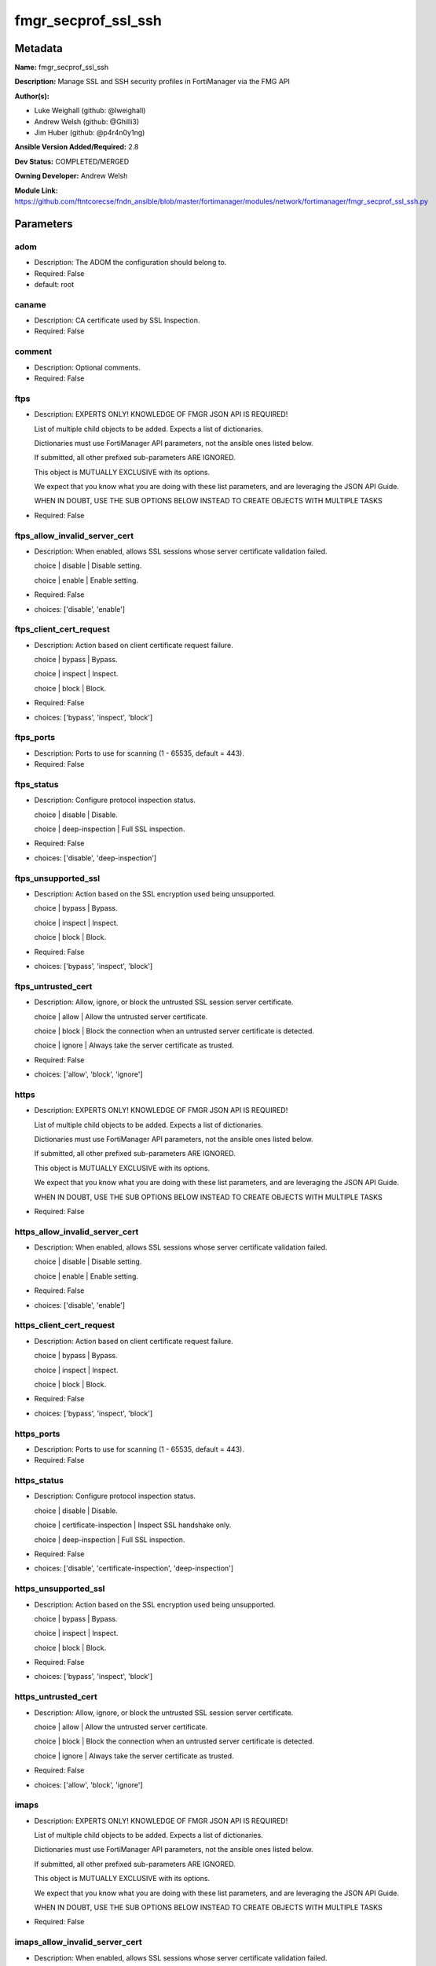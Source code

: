 ====================
fmgr_secprof_ssl_ssh
====================


Metadata
--------




**Name:** fmgr_secprof_ssl_ssh

**Description:** Manage SSL and SSH security profiles in FortiManager via the FMG API


**Author(s):** 

- Luke Weighall (github: @lweighall)

- Andrew Welsh (github: @Ghilli3)

- Jim Huber (github: @p4r4n0y1ng)



**Ansible Version Added/Required:** 2.8

**Dev Status:** COMPLETED/MERGED

**Owning Developer:** Andrew Welsh

**Module Link:** https://github.com/ftntcorecse/fndn_ansible/blob/master/fortimanager/modules/network/fortimanager/fmgr_secprof_ssl_ssh.py

Parameters
----------

adom
++++

- Description: The ADOM the configuration should belong to.

  

- Required: False

- default: root

caname
++++++

- Description: CA certificate used by SSL Inspection.

  

- Required: False

comment
+++++++

- Description: Optional comments.

  

- Required: False

ftps
++++

- Description: EXPERTS ONLY! KNOWLEDGE OF FMGR JSON API IS REQUIRED!

  List of multiple child objects to be added. Expects a list of dictionaries.

  Dictionaries must use FortiManager API parameters, not the ansible ones listed below.

  If submitted, all other prefixed sub-parameters ARE IGNORED.

  This object is MUTUALLY EXCLUSIVE with its options.

  We expect that you know what you are doing with these list parameters, and are leveraging the JSON API Guide.

  WHEN IN DOUBT, USE THE SUB OPTIONS BELOW INSTEAD TO CREATE OBJECTS WITH MULTIPLE TASKS

  

- Required: False

ftps_allow_invalid_server_cert
++++++++++++++++++++++++++++++

- Description: When enabled, allows SSL sessions whose server certificate validation failed.

  choice | disable | Disable setting.

  choice | enable | Enable setting.

  

- Required: False

- choices: ['disable', 'enable']

ftps_client_cert_request
++++++++++++++++++++++++

- Description: Action based on client certificate request failure.

  choice | bypass | Bypass.

  choice | inspect | Inspect.

  choice | block | Block.

  

- Required: False

- choices: ['bypass', 'inspect', 'block']

ftps_ports
++++++++++

- Description: Ports to use for scanning (1 - 65535, default = 443).

  

- Required: False

ftps_status
+++++++++++

- Description: Configure protocol inspection status.

  choice | disable | Disable.

  choice | deep-inspection | Full SSL inspection.

  

- Required: False

- choices: ['disable', 'deep-inspection']

ftps_unsupported_ssl
++++++++++++++++++++

- Description: Action based on the SSL encryption used being unsupported.

  choice | bypass | Bypass.

  choice | inspect | Inspect.

  choice | block | Block.

  

- Required: False

- choices: ['bypass', 'inspect', 'block']

ftps_untrusted_cert
+++++++++++++++++++

- Description: Allow, ignore, or block the untrusted SSL session server certificate.

  choice | allow | Allow the untrusted server certificate.

  choice | block | Block the connection when an untrusted server certificate is detected.

  choice | ignore | Always take the server certificate as trusted.

  

- Required: False

- choices: ['allow', 'block', 'ignore']

https
+++++

- Description: EXPERTS ONLY! KNOWLEDGE OF FMGR JSON API IS REQUIRED!

  List of multiple child objects to be added. Expects a list of dictionaries.

  Dictionaries must use FortiManager API parameters, not the ansible ones listed below.

  If submitted, all other prefixed sub-parameters ARE IGNORED.

  This object is MUTUALLY EXCLUSIVE with its options.

  We expect that you know what you are doing with these list parameters, and are leveraging the JSON API Guide.

  WHEN IN DOUBT, USE THE SUB OPTIONS BELOW INSTEAD TO CREATE OBJECTS WITH MULTIPLE TASKS

  

- Required: False

https_allow_invalid_server_cert
+++++++++++++++++++++++++++++++

- Description: When enabled, allows SSL sessions whose server certificate validation failed.

  choice | disable | Disable setting.

  choice | enable | Enable setting.

  

- Required: False

- choices: ['disable', 'enable']

https_client_cert_request
+++++++++++++++++++++++++

- Description: Action based on client certificate request failure.

  choice | bypass | Bypass.

  choice | inspect | Inspect.

  choice | block | Block.

  

- Required: False

- choices: ['bypass', 'inspect', 'block']

https_ports
+++++++++++

- Description: Ports to use for scanning (1 - 65535, default = 443).

  

- Required: False

https_status
++++++++++++

- Description: Configure protocol inspection status.

  choice | disable | Disable.

  choice | certificate-inspection | Inspect SSL handshake only.

  choice | deep-inspection | Full SSL inspection.

  

- Required: False

- choices: ['disable', 'certificate-inspection', 'deep-inspection']

https_unsupported_ssl
+++++++++++++++++++++

- Description: Action based on the SSL encryption used being unsupported.

  choice | bypass | Bypass.

  choice | inspect | Inspect.

  choice | block | Block.

  

- Required: False

- choices: ['bypass', 'inspect', 'block']

https_untrusted_cert
++++++++++++++++++++

- Description: Allow, ignore, or block the untrusted SSL session server certificate.

  choice | allow | Allow the untrusted server certificate.

  choice | block | Block the connection when an untrusted server certificate is detected.

  choice | ignore | Always take the server certificate as trusted.

  

- Required: False

- choices: ['allow', 'block', 'ignore']

imaps
+++++

- Description: EXPERTS ONLY! KNOWLEDGE OF FMGR JSON API IS REQUIRED!

  List of multiple child objects to be added. Expects a list of dictionaries.

  Dictionaries must use FortiManager API parameters, not the ansible ones listed below.

  If submitted, all other prefixed sub-parameters ARE IGNORED.

  This object is MUTUALLY EXCLUSIVE with its options.

  We expect that you know what you are doing with these list parameters, and are leveraging the JSON API Guide.

  WHEN IN DOUBT, USE THE SUB OPTIONS BELOW INSTEAD TO CREATE OBJECTS WITH MULTIPLE TASKS

  

- Required: False

imaps_allow_invalid_server_cert
+++++++++++++++++++++++++++++++

- Description: When enabled, allows SSL sessions whose server certificate validation failed.

  choice | disable | Disable setting.

  choice | enable | Enable setting.

  

- Required: False

- choices: ['disable', 'enable']

imaps_client_cert_request
+++++++++++++++++++++++++

- Description: Action based on client certificate request failure.

  choice | bypass | Bypass.

  choice | inspect | Inspect.

  choice | block | Block.

  

- Required: False

- choices: ['bypass', 'inspect', 'block']

imaps_ports
+++++++++++

- Description: Ports to use for scanning (1 - 65535, default = 443).

  

- Required: False

imaps_status
++++++++++++

- Description: Configure protocol inspection status.

  choice | disable | Disable.

  choice | deep-inspection | Full SSL inspection.

  

- Required: False

- choices: ['disable', 'deep-inspection']

imaps_unsupported_ssl
+++++++++++++++++++++

- Description: Action based on the SSL encryption used being unsupported.

  choice | bypass | Bypass.

  choice | inspect | Inspect.

  choice | block | Block.

  

- Required: False

- choices: ['bypass', 'inspect', 'block']

imaps_untrusted_cert
++++++++++++++++++++

- Description: Allow, ignore, or block the untrusted SSL session server certificate.

  choice | allow | Allow the untrusted server certificate.

  choice | block | Block the connection when an untrusted server certificate is detected.

  choice | ignore | Always take the server certificate as trusted.

  

- Required: False

- choices: ['allow', 'block', 'ignore']

mapi_over_https
+++++++++++++++

- Description: Enable/disable inspection of MAPI over HTTPS.

  choice | disable | Disable inspection of MAPI over HTTPS.

  choice | enable | Enable inspection of MAPI over HTTPS.

  

- Required: False

- choices: ['disable', 'enable']

mode
++++

- Description: Sets one of three modes for managing the object.

  Allows use of soft-adds instead of overwriting existing values

  

- Required: False

- default: add

- choices: ['add', 'set', 'delete', 'update']

name
++++

- Description: Name.

  

- Required: False

pop3s
+++++

- Description: EXPERTS ONLY! KNOWLEDGE OF FMGR JSON API IS REQUIRED!

  List of multiple child objects to be added. Expects a list of dictionaries.

  Dictionaries must use FortiManager API parameters, not the ansible ones listed below.

  If submitted, all other prefixed sub-parameters ARE IGNORED.

  This object is MUTUALLY EXCLUSIVE with its options.

  We expect that you know what you are doing with these list parameters, and are leveraging the JSON API Guide.

  WHEN IN DOUBT, USE THE SUB OPTIONS BELOW INSTEAD TO CREATE OBJECTS WITH MULTIPLE TASKS

  

- Required: False

pop3s_allow_invalid_server_cert
+++++++++++++++++++++++++++++++

- Description: When enabled, allows SSL sessions whose server certificate validation failed.

  choice | disable | Disable setting.

  choice | enable | Enable setting.

  

- Required: False

- choices: ['disable', 'enable']

pop3s_client_cert_request
+++++++++++++++++++++++++

- Description: Action based on client certificate request failure.

  choice | bypass | Bypass.

  choice | inspect | Inspect.

  choice | block | Block.

  

- Required: False

- choices: ['bypass', 'inspect', 'block']

pop3s_ports
+++++++++++

- Description: Ports to use for scanning (1 - 65535, default = 443).

  

- Required: False

pop3s_status
++++++++++++

- Description: Configure protocol inspection status.

  choice | disable | Disable.

  choice | deep-inspection | Full SSL inspection.

  

- Required: False

- choices: ['disable', 'deep-inspection']

pop3s_unsupported_ssl
+++++++++++++++++++++

- Description: Action based on the SSL encryption used being unsupported.

  choice | bypass | Bypass.

  choice | inspect | Inspect.

  choice | block | Block.

  

- Required: False

- choices: ['bypass', 'inspect', 'block']

pop3s_untrusted_cert
++++++++++++++++++++

- Description: Allow, ignore, or block the untrusted SSL session server certificate.

  choice | allow | Allow the untrusted server certificate.

  choice | block | Block the connection when an untrusted server certificate is detected.

  choice | ignore | Always take the server certificate as trusted.

  

- Required: False

- choices: ['allow', 'block', 'ignore']

rpc_over_https
++++++++++++++

- Description: Enable/disable inspection of RPC over HTTPS.

  choice | disable | Disable inspection of RPC over HTTPS.

  choice | enable | Enable inspection of RPC over HTTPS.

  

- Required: False

- choices: ['disable', 'enable']

server_cert
+++++++++++

- Description: Certificate used by SSL Inspection to replace server certificate.

  

- Required: False

server_cert_mode
++++++++++++++++

- Description: Re-sign or replace the server's certificate.

  choice | re-sign | Multiple clients connecting to multiple servers.

  choice | replace | Protect an SSL server.

  

- Required: False

- choices: ['re-sign', 'replace']

smtps
+++++

- Description: EXPERTS ONLY! KNOWLEDGE OF FMGR JSON API IS REQUIRED!

  List of multiple child objects to be added. Expects a list of dictionaries.

  Dictionaries must use FortiManager API parameters, not the ansible ones listed below.

  If submitted, all other prefixed sub-parameters ARE IGNORED.

  This object is MUTUALLY EXCLUSIVE with its options.

  We expect that you know what you are doing with these list parameters, and are leveraging the JSON API Guide.

  WHEN IN DOUBT, USE THE SUB OPTIONS BELOW INSTEAD TO CREATE OBJECTS WITH MULTIPLE TASKS

  

- Required: False

smtps_allow_invalid_server_cert
+++++++++++++++++++++++++++++++

- Description: When enabled, allows SSL sessions whose server certificate validation failed.

  choice | disable | Disable setting.

  choice | enable | Enable setting.

  

- Required: False

- choices: ['disable', 'enable']

smtps_client_cert_request
+++++++++++++++++++++++++

- Description: Action based on client certificate request failure.

  choice | bypass | Bypass.

  choice | inspect | Inspect.

  choice | block | Block.

  

- Required: False

- choices: ['bypass', 'inspect', 'block']

smtps_ports
+++++++++++

- Description: Ports to use for scanning (1 - 65535, default = 443).

  

- Required: False

smtps_status
++++++++++++

- Description: Configure protocol inspection status.

  choice | disable | Disable.

  choice | deep-inspection | Full SSL inspection.

  

- Required: False

- choices: ['disable', 'deep-inspection']

smtps_unsupported_ssl
+++++++++++++++++++++

- Description: Action based on the SSL encryption used being unsupported.

  choice | bypass | Bypass.

  choice | inspect | Inspect.

  choice | block | Block.

  

- Required: False

- choices: ['bypass', 'inspect', 'block']

smtps_untrusted_cert
++++++++++++++++++++

- Description: Allow, ignore, or block the untrusted SSL session server certificate.

  choice | allow | Allow the untrusted server certificate.

  choice | block | Block the connection when an untrusted server certificate is detected.

  choice | ignore | Always take the server certificate as trusted.

  

- Required: False

- choices: ['allow', 'block', 'ignore']

ssh
+++

- Description: EXPERTS ONLY! KNOWLEDGE OF FMGR JSON API IS REQUIRED!

  List of multiple child objects to be added. Expects a list of dictionaries.

  Dictionaries must use FortiManager API parameters, not the ansible ones listed below.

  If submitted, all other prefixed sub-parameters ARE IGNORED.

  This object is MUTUALLY EXCLUSIVE with its options.

  We expect that you know what you are doing with these list parameters, and are leveraging the JSON API Guide.

  WHEN IN DOUBT, USE THE SUB OPTIONS BELOW INSTEAD TO CREATE OBJECTS WITH MULTIPLE TASKS

  

- Required: False

ssh_inspect_all
+++++++++++++++

- Description: Level of SSL inspection.

  choice | disable | Disable.

  choice | deep-inspection | Full SSL inspection.

  

- Required: False

- choices: ['disable', 'deep-inspection']

ssh_ports
+++++++++

- Description: Ports to use for scanning (1 - 65535, default = 443).

  

- Required: False

ssh_ssh_algorithm
+++++++++++++++++

- Description: Relative strength of encryption algorithms accepted during negotiation.

  choice | compatible | Allow a broader set of encryption algorithms for best compatibility.

  choice | high-encryption | Allow only AES-CTR, AES-GCM ciphers and high encryption algorithms.

  

- Required: False

- choices: ['compatible', 'high-encryption']

ssh_ssh_policy_check
++++++++++++++++++++

- Description: Enable/disable SSH policy check.

  choice | disable | Disable SSH policy check.

  choice | enable | Enable SSH policy check.

  

- Required: False

- choices: ['disable', 'enable']

ssh_ssh_tun_policy_check
++++++++++++++++++++++++

- Description: Enable/disable SSH tunnel policy check.

  choice | disable | Disable SSH tunnel policy check.

  choice | enable | Enable SSH tunnel policy check.

  

- Required: False

- choices: ['disable', 'enable']

ssh_status
++++++++++

- Description: Configure protocol inspection status.

  choice | disable | Disable.

  choice | deep-inspection | Full SSL inspection.

  

- Required: False

- choices: ['disable', 'deep-inspection']

ssh_unsupported_version
+++++++++++++++++++++++

- Description: Action based on SSH version being unsupported.

  choice | block | Block.

  choice | bypass | Bypass.

  

- Required: False

- choices: ['block', 'bypass']

ssl
+++

- Description: EXPERTS ONLY! KNOWLEDGE OF FMGR JSON API IS REQUIRED!

  List of multiple child objects to be added. Expects a list of dictionaries.

  Dictionaries must use FortiManager API parameters, not the ansible ones listed below.

  If submitted, all other prefixed sub-parameters ARE IGNORED.

  This object is MUTUALLY EXCLUSIVE with its options.

  We expect that you know what you are doing with these list parameters, and are leveraging the JSON API Guide.

  WHEN IN DOUBT, USE THE SUB OPTIONS BELOW INSTEAD TO CREATE OBJECTS WITH MULTIPLE TASKS

  

- Required: False

ssl_allow_invalid_server_cert
+++++++++++++++++++++++++++++

- Description: When enabled, allows SSL sessions whose server certificate validation failed.

  choice | disable | Disable setting.

  choice | enable | Enable setting.

  

- Required: False

- choices: ['disable', 'enable']

ssl_anomalies_log
+++++++++++++++++

- Description: Enable/disable logging SSL anomalies.

  choice | disable | Disable logging SSL anomalies.

  choice | enable | Enable logging SSL anomalies.

  

- Required: False

- choices: ['disable', 'enable']

ssl_client_cert_request
+++++++++++++++++++++++

- Description: Action based on client certificate request failure.

  choice | bypass | Bypass.

  choice | inspect | Inspect.

  choice | block | Block.

  

- Required: False

- choices: ['bypass', 'inspect', 'block']

ssl_exempt
++++++++++

- Description: EXPERTS ONLY! KNOWLEDGE OF FMGR JSON API IS REQUIRED!

  List of multiple child objects to be added. Expects a list of dictionaries.

  Dictionaries must use FortiManager API parameters, not the ansible ones listed below.

  If submitted, all other prefixed sub-parameters ARE IGNORED.

  This object is MUTUALLY EXCLUSIVE with its options.

  We expect that you know what you are doing with these list parameters, and are leveraging the JSON API Guide.

  WHEN IN DOUBT, USE THE SUB OPTIONS BELOW INSTEAD TO CREATE OBJECTS WITH MULTIPLE TASKS

  

- Required: False

ssl_exempt_address
++++++++++++++++++

- Description: IPv4 address object.

  

- Required: False

ssl_exempt_address6
+++++++++++++++++++

- Description: IPv6 address object.

  

- Required: False

ssl_exempt_fortiguard_category
++++++++++++++++++++++++++++++

- Description: FortiGuard category ID.

  

- Required: False

ssl_exempt_regex
++++++++++++++++

- Description: Exempt servers by regular expression.

  

- Required: False

ssl_exempt_type
+++++++++++++++

- Description: Type of address object (IPv4 or IPv6) or FortiGuard category.

  choice | fortiguard-category | FortiGuard category.

  choice | address | Firewall IPv4 address.

  choice | address6 | Firewall IPv6 address.

  choice | wildcard-fqdn | Fully Qualified Domain Name with wildcard characters.

  choice | regex | Regular expression FQDN.

  

- Required: False

- choices: ['fortiguard-category', 'address', 'address6', 'wildcard-fqdn', 'regex']

ssl_exempt_wildcard_fqdn
++++++++++++++++++++++++

- Description: Exempt servers by wildcard FQDN.

  

- Required: False

ssl_exemptions_log
++++++++++++++++++

- Description: Enable/disable logging SSL exemptions.

  choice | disable | Disable logging SSL exemptions.

  choice | enable | Enable logging SSL exemptions.

  

- Required: False

- choices: ['disable', 'enable']

ssl_inspect_all
+++++++++++++++

- Description: Level of SSL inspection.

  choice | disable | Disable.

  choice | certificate-inspection | Inspect SSL handshake only.

  choice | deep-inspection | Full SSL inspection.

  

- Required: False

- choices: ['disable', 'certificate-inspection', 'deep-inspection']

ssl_server
++++++++++

- Description: EXPERTS ONLY! KNOWLEDGE OF FMGR JSON API IS REQUIRED!

  List of multiple child objects to be added. Expects a list of dictionaries.

  Dictionaries must use FortiManager API parameters, not the ansible ones listed below.

  If submitted, all other prefixed sub-parameters ARE IGNORED.

  This object is MUTUALLY EXCLUSIVE with its options.

  We expect that you know what you are doing with these list parameters, and are leveraging the JSON API Guide.

  WHEN IN DOUBT, USE THE SUB OPTIONS BELOW INSTEAD TO CREATE OBJECTS WITH MULTIPLE TASKS

  

- Required: False

ssl_server_ftps_client_cert_request
+++++++++++++++++++++++++++++++++++

- Description: Action based on client certificate request failure during the FTPS handshake.

  choice | bypass | Bypass.

  choice | inspect | Inspect.

  choice | block | Block.

  

- Required: False

- choices: ['bypass', 'inspect', 'block']

ssl_server_https_client_cert_request
++++++++++++++++++++++++++++++++++++

- Description: Action based on client certificate request failure during the HTTPS handshake.

  choice | bypass | Bypass.

  choice | inspect | Inspect.

  choice | block | Block.

  

- Required: False

- choices: ['bypass', 'inspect', 'block']

ssl_server_imaps_client_cert_request
++++++++++++++++++++++++++++++++++++

- Description: Action based on client certificate request failure during the IMAPS handshake.

  choice | bypass | Bypass.

  choice | inspect | Inspect.

  choice | block | Block.

  

- Required: False

- choices: ['bypass', 'inspect', 'block']

ssl_server_ip
+++++++++++++

- Description: IPv4 address of the SSL server.

  

- Required: False

ssl_server_pop3s_client_cert_request
++++++++++++++++++++++++++++++++++++

- Description: Action based on client certificate request failure during the POP3S handshake.

  choice | bypass | Bypass.

  choice | inspect | Inspect.

  choice | block | Block.

  

- Required: False

- choices: ['bypass', 'inspect', 'block']

ssl_server_smtps_client_cert_request
++++++++++++++++++++++++++++++++++++

- Description: Action based on client certificate request failure during the SMTPS handshake.

  choice | bypass | Bypass.

  choice | inspect | Inspect.

  choice | block | Block.

  

- Required: False

- choices: ['bypass', 'inspect', 'block']

ssl_server_ssl_other_client_cert_request
++++++++++++++++++++++++++++++++++++++++

- Description: Action based on client certificate request failure during an SSL protocol handshake.

  choice | bypass | Bypass.

  choice | inspect | Inspect.

  choice | block | Block.

  

- Required: False

- choices: ['bypass', 'inspect', 'block']

ssl_unsupported_ssl
+++++++++++++++++++

- Description: Action based on the SSL encryption used being unsupported.

  choice | bypass | Bypass.

  choice | inspect | Inspect.

  choice | block | Block.

  

- Required: False

- choices: ['bypass', 'inspect', 'block']

ssl_untrusted_cert
++++++++++++++++++

- Description: Allow, ignore, or block the untrusted SSL session server certificate.

  choice | allow | Allow the untrusted server certificate.

  choice | block | Block the connection when an untrusted server certificate is detected.

  choice | ignore | Always take the server certificate as trusted.

  

- Required: False

- choices: ['allow', 'block', 'ignore']

untrusted_caname
++++++++++++++++

- Description: Untrusted CA certificate used by SSL Inspection.

  

- Required: False

use_ssl_server
++++++++++++++

- Description: Enable/disable the use of SSL server table for SSL offloading.

  choice | disable | Don't use SSL server configuration.

  choice | enable | Use SSL server configuration.

  

- Required: False

- choices: ['disable', 'enable']

whitelist
+++++++++

- Description: Enable/disable exempting servers by FortiGuard whitelist.

  choice | disable | Disable setting.

  choice | enable | Enable setting.

  

- Required: False

- choices: ['disable', 'enable']




Functions
---------




- fmgr_firewall_ssl_ssh_profile_modify

 .. code-block:: python

    def fmgr_firewall_ssl_ssh_profile_modify(fmgr, paramgram):
        """
        :param fmgr: The fmgr object instance from fortimanager.py
        :type fmgr: class object
        :param paramgram: The formatted dictionary of options to process
        :type paramgram: dict
        :return: The response from the FortiManager
        :rtype: dict
        """
    
        mode = paramgram["mode"]
        adom = paramgram["adom"]
    
        response = DEFAULT_RESULT_OBJ
        url = ""
        datagram = {}
    
        # EVAL THE MODE PARAMETER FOR SET OR ADD
        if mode in ['set', 'add', 'update']:
            url = '/pm/config/adom/{adom}/obj/firewall/ssl-ssh-profile'.format(adom=adom)
            datagram = scrub_dict(prepare_dict(paramgram))
    
        # EVAL THE MODE PARAMETER FOR DELETE
        elif mode == "delete":
            # SET THE CORRECT URL FOR DELETE
            url = '/pm/config/adom/{adom}/obj/firewall/ssl-ssh-profile/{name}'.format(adom=adom, name=paramgram["name"])
            datagram = {}
    
        response = fmgr.process_request(url, datagram, paramgram["mode"])
    
        return response
    
    
    #############
    # END METHODS
    #############
    
    

- main

 .. code-block:: python

    def main():
        argument_spec = dict(
            adom=dict(type="str", default="root"),
            mode=dict(choices=["add", "set", "delete", "update"], type="str", default="add"),
    
            whitelist=dict(required=False, type="str", choices=["disable", "enable"]),
            use_ssl_server=dict(required=False, type="str", choices=["disable", "enable"]),
            untrusted_caname=dict(required=False, type="str"),
            ssl_exemptions_log=dict(required=False, type="str", choices=["disable", "enable"]),
            ssl_anomalies_log=dict(required=False, type="str", choices=["disable", "enable"]),
            server_cert_mode=dict(required=False, type="str", choices=["re-sign", "replace"]),
            server_cert=dict(required=False, type="str"),
            rpc_over_https=dict(required=False, type="str", choices=["disable", "enable"]),
            name=dict(required=False, type="str"),
            mapi_over_https=dict(required=False, type="str", choices=["disable", "enable"]),
            comment=dict(required=False, type="str"),
            caname=dict(required=False, type="str"),
            ftps=dict(required=False, type="list"),
            ftps_allow_invalid_server_cert=dict(required=False, type="str", choices=["disable", "enable"]),
            ftps_client_cert_request=dict(required=False, type="str", choices=["bypass", "inspect", "block"]),
            ftps_ports=dict(required=False, type="str"),
            ftps_status=dict(required=False, type="str", choices=["disable", "deep-inspection"]),
            ftps_unsupported_ssl=dict(required=False, type="str", choices=["bypass", "inspect", "block"]),
            ftps_untrusted_cert=dict(required=False, type="str", choices=["allow", "block", "ignore"]),
            https=dict(required=False, type="list"),
            https_allow_invalid_server_cert=dict(required=False, type="str", choices=["disable", "enable"]),
            https_client_cert_request=dict(required=False, type="str", choices=["bypass", "inspect", "block"]),
            https_ports=dict(required=False, type="str"),
            https_status=dict(required=False, type="str", choices=["disable", "certificate-inspection", "deep-inspection"]),
            https_unsupported_ssl=dict(required=False, type="str", choices=["bypass", "inspect", "block"]),
            https_untrusted_cert=dict(required=False, type="str", choices=["allow", "block", "ignore"]),
            imaps=dict(required=False, type="list"),
            imaps_allow_invalid_server_cert=dict(required=False, type="str", choices=["disable", "enable"]),
            imaps_client_cert_request=dict(required=False, type="str", choices=["bypass", "inspect", "block"]),
            imaps_ports=dict(required=False, type="str"),
            imaps_status=dict(required=False, type="str", choices=["disable", "deep-inspection"]),
            imaps_unsupported_ssl=dict(required=False, type="str", choices=["bypass", "inspect", "block"]),
            imaps_untrusted_cert=dict(required=False, type="str", choices=["allow", "block", "ignore"]),
            pop3s=dict(required=False, type="list"),
            pop3s_allow_invalid_server_cert=dict(required=False, type="str", choices=["disable", "enable"]),
            pop3s_client_cert_request=dict(required=False, type="str", choices=["bypass", "inspect", "block"]),
            pop3s_ports=dict(required=False, type="str"),
            pop3s_status=dict(required=False, type="str", choices=["disable", "deep-inspection"]),
            pop3s_unsupported_ssl=dict(required=False, type="str", choices=["bypass", "inspect", "block"]),
            pop3s_untrusted_cert=dict(required=False, type="str", choices=["allow", "block", "ignore"]),
            smtps=dict(required=False, type="list"),
            smtps_allow_invalid_server_cert=dict(required=False, type="str", choices=["disable", "enable"]),
            smtps_client_cert_request=dict(required=False, type="str", choices=["bypass", "inspect", "block"]),
            smtps_ports=dict(required=False, type="str"),
            smtps_status=dict(required=False, type="str", choices=["disable", "deep-inspection"]),
            smtps_unsupported_ssl=dict(required=False, type="str", choices=["bypass", "inspect", "block"]),
            smtps_untrusted_cert=dict(required=False, type="str", choices=["allow", "block", "ignore"]),
            ssh=dict(required=False, type="list"),
            ssh_inspect_all=dict(required=False, type="str", choices=["disable", "deep-inspection"]),
            ssh_ports=dict(required=False, type="str"),
            ssh_ssh_algorithm=dict(required=False, type="str", choices=["compatible", "high-encryption"]),
            ssh_ssh_policy_check=dict(required=False, type="str", choices=["disable", "enable"]),
            ssh_ssh_tun_policy_check=dict(required=False, type="str", choices=["disable", "enable"]),
            ssh_status=dict(required=False, type="str", choices=["disable", "deep-inspection"]),
            ssh_unsupported_version=dict(required=False, type="str", choices=["block", "bypass"]),
            ssl=dict(required=False, type="list"),
            ssl_allow_invalid_server_cert=dict(required=False, type="str", choices=["disable", "enable"]),
            ssl_client_cert_request=dict(required=False, type="str", choices=["bypass", "inspect", "block"]),
            ssl_inspect_all=dict(required=False, type="str", choices=["disable", "certificate-inspection",
                                                                      "deep-inspection"]),
            ssl_unsupported_ssl=dict(required=False, type="str", choices=["bypass", "inspect", "block"]),
            ssl_untrusted_cert=dict(required=False, type="str", choices=["allow", "block", "ignore"]),
            ssl_exempt=dict(required=False, type="list"),
            ssl_exempt_address=dict(required=False, type="str"),
            ssl_exempt_address6=dict(required=False, type="str"),
            ssl_exempt_fortiguard_category=dict(required=False, type="str"),
            ssl_exempt_regex=dict(required=False, type="str"),
            ssl_exempt_type=dict(required=False, type="str", choices=["fortiguard-category", "address", "address6",
                                                                      "wildcard-fqdn", "regex"]),
            ssl_exempt_wildcard_fqdn=dict(required=False, type="str"),
            ssl_server=dict(required=False, type="list"),
            ssl_server_ftps_client_cert_request=dict(required=False, type="str", choices=["bypass", "inspect", "block"]),
            ssl_server_https_client_cert_request=dict(required=False, type="str", choices=["bypass", "inspect", "block"]),
            ssl_server_imaps_client_cert_request=dict(required=False, type="str", choices=["bypass", "inspect", "block"]),
            ssl_server_ip=dict(required=False, type="str"),
            ssl_server_pop3s_client_cert_request=dict(required=False, type="str", choices=["bypass", "inspect", "block"]),
            ssl_server_smtps_client_cert_request=dict(required=False, type="str", choices=["bypass", "inspect", "block"]),
            ssl_server_ssl_other_client_cert_request=dict(required=False, type="str", choices=["bypass", "inspect",
                                                                                               "block"]),
    
        )
    
        module = AnsibleModule(argument_spec=argument_spec, supports_check_mode=False, )
        # MODULE PARAMGRAM
        paramgram = {
            "mode": module.params["mode"],
            "adom": module.params["adom"],
            "whitelist": module.params["whitelist"],
            "use-ssl-server": module.params["use_ssl_server"],
            "untrusted-caname": module.params["untrusted_caname"],
            "ssl-exemptions-log": module.params["ssl_exemptions_log"],
            "ssl-anomalies-log": module.params["ssl_anomalies_log"],
            "server-cert-mode": module.params["server_cert_mode"],
            "server-cert": module.params["server_cert"],
            "rpc-over-https": module.params["rpc_over_https"],
            "name": module.params["name"],
            "mapi-over-https": module.params["mapi_over_https"],
            "comment": module.params["comment"],
            "caname": module.params["caname"],
            "ftps": {
                "allow-invalid-server-cert": module.params["ftps_allow_invalid_server_cert"],
                "client-cert-request": module.params["ftps_client_cert_request"],
                "ports": module.params["ftps_ports"],
                "status": module.params["ftps_status"],
                "unsupported-ssl": module.params["ftps_unsupported_ssl"],
                "untrusted-cert": module.params["ftps_untrusted_cert"],
            },
            "https": {
                "allow-invalid-server-cert": module.params["https_allow_invalid_server_cert"],
                "client-cert-request": module.params["https_client_cert_request"],
                "ports": module.params["https_ports"],
                "status": module.params["https_status"],
                "unsupported-ssl": module.params["https_unsupported_ssl"],
                "untrusted-cert": module.params["https_untrusted_cert"],
            },
            "imaps": {
                "allow-invalid-server-cert": module.params["imaps_allow_invalid_server_cert"],
                "client-cert-request": module.params["imaps_client_cert_request"],
                "ports": module.params["imaps_ports"],
                "status": module.params["imaps_status"],
                "unsupported-ssl": module.params["imaps_unsupported_ssl"],
                "untrusted-cert": module.params["imaps_untrusted_cert"],
            },
            "pop3s": {
                "allow-invalid-server-cert": module.params["pop3s_allow_invalid_server_cert"],
                "client-cert-request": module.params["pop3s_client_cert_request"],
                "ports": module.params["pop3s_ports"],
                "status": module.params["pop3s_status"],
                "unsupported-ssl": module.params["pop3s_unsupported_ssl"],
                "untrusted-cert": module.params["pop3s_untrusted_cert"],
            },
            "smtps": {
                "allow-invalid-server-cert": module.params["smtps_allow_invalid_server_cert"],
                "client-cert-request": module.params["smtps_client_cert_request"],
                "ports": module.params["smtps_ports"],
                "status": module.params["smtps_status"],
                "unsupported-ssl": module.params["smtps_unsupported_ssl"],
                "untrusted-cert": module.params["smtps_untrusted_cert"],
            },
            "ssh": {
                "inspect-all": module.params["ssh_inspect_all"],
                "ports": module.params["ssh_ports"],
                "ssh-algorithm": module.params["ssh_ssh_algorithm"],
                "ssh-policy-check": module.params["ssh_ssh_policy_check"],
                "ssh-tun-policy-check": module.params["ssh_ssh_tun_policy_check"],
                "status": module.params["ssh_status"],
                "unsupported-version": module.params["ssh_unsupported_version"],
            },
            "ssl": {
                "allow-invalid-server-cert": module.params["ssl_allow_invalid_server_cert"],
                "client-cert-request": module.params["ssl_client_cert_request"],
                "inspect-all": module.params["ssl_inspect_all"],
                "unsupported-ssl": module.params["ssl_unsupported_ssl"],
                "untrusted-cert": module.params["ssl_untrusted_cert"],
            },
            "ssl-exempt": {
                "address": module.params["ssl_exempt_address"],
                "address6": module.params["ssl_exempt_address6"],
                "fortiguard-category": module.params["ssl_exempt_fortiguard_category"],
                "regex": module.params["ssl_exempt_regex"],
                "type": module.params["ssl_exempt_type"],
                "wildcard-fqdn": module.params["ssl_exempt_wildcard_fqdn"],
            },
            "ssl-server": {
                "ftps-client-cert-request": module.params["ssl_server_ftps_client_cert_request"],
                "https-client-cert-request": module.params["ssl_server_https_client_cert_request"],
                "imaps-client-cert-request": module.params["ssl_server_imaps_client_cert_request"],
                "ip": module.params["ssl_server_ip"],
                "pop3s-client-cert-request": module.params["ssl_server_pop3s_client_cert_request"],
                "smtps-client-cert-request": module.params["ssl_server_smtps_client_cert_request"],
                "ssl-other-client-cert-request": module.params["ssl_server_ssl_other_client_cert_request"],
            }
        }
    
        module.paramgram = paramgram
        fmgr = None
        if module._socket_path:
            connection = Connection(module._socket_path)
            fmgr = FortiManagerHandler(connection, module)
            fmgr.tools = FMGRCommon()
        else:
            module.fail_json(**FAIL_SOCKET_MSG)
    
        list_overrides = ['ftps', 'https', 'imaps', 'pop3s', 'smtps', 'ssh', 'ssl', 'ssl-exempt', 'ssl-server']
        paramgram = fmgr.tools.paramgram_child_list_override(list_overrides=list_overrides,
                                                             paramgram=paramgram, module=module)
    
        results = DEFAULT_RESULT_OBJ
    
        try:
    
            results = fmgr_firewall_ssl_ssh_profile_modify(fmgr, paramgram)
            fmgr.govern_response(module=module, results=results,
                                 ansible_facts=fmgr.construct_ansible_facts(results, module.params, paramgram))
    
        except Exception as err:
            raise FMGBaseException(err)
    
        return module.exit_json(**results[1])
    
    



Module Source Code
------------------

.. code-block:: python

    #!/usr/bin/python
    #
    # This file is part of Ansible
    #
    # Ansible is free software: you can redistribute it and/or modify
    # it under the terms of the GNU General Public License as published by
    # the Free Software Foundation, either version 3 of the License, or
    # (at your option) any later version.
    #
    # Ansible is distributed in the hope that it will be useful,
    # but WITHOUT ANY WARRANTY; without even the implied warranty of
    # MERCHANTABILITY or FITNESS FOR A PARTICULAR PURPOSE.  See the
    # GNU General Public License for more details.
    #
    # You should have received a copy of the GNU General Public License
    # along with Ansible.  If not, see <http://www.gnu.org/licenses/>.
    #
    
    from __future__ import absolute_import, division, print_function
    __metaclass__ = type
    
    ANSIBLE_METADATA = {'status': ['preview'],
                        'supported_by': 'community',
                        'metadata_version': '1.1'}
    
    DOCUMENTATION = '''
    ---
    module: fmgr_secprof_ssl_ssh
    version_added: "2.8"
    notes:
        - Full Documentation at U(https://ftnt-ansible-docs.readthedocs.io/en/latest/).
    author:
        - Luke Weighall (@lweighall)
        - Andrew Welsh (@Ghilli3)
        - Jim Huber (@p4r4n0y1ng)
    short_description: Manage SSL and SSH security profiles in FortiManager
    description:
      -  Manage SSL and SSH security profiles in FortiManager via the FMG API
    
    options:
      adom:
        description:
          - The ADOM the configuration should belong to.
        required: false
        default: root
    
      mode:
        description:
          - Sets one of three modes for managing the object.
          - Allows use of soft-adds instead of overwriting existing values
        choices: ['add', 'set', 'delete', 'update']
        required: false
        default: add
    
      whitelist:
        description:
          - Enable/disable exempting servers by FortiGuard whitelist.
          - choice | disable | Disable setting.
          - choice | enable | Enable setting.
        required: false
        choices: ["disable", "enable"]
    
      use_ssl_server:
        description:
          - Enable/disable the use of SSL server table for SSL offloading.
          - choice | disable | Don't use SSL server configuration.
          - choice | enable | Use SSL server configuration.
        required: false
        choices: ["disable", "enable"]
    
      untrusted_caname:
        description:
          - Untrusted CA certificate used by SSL Inspection.
        required: false
    
      ssl_exemptions_log:
        description:
          - Enable/disable logging SSL exemptions.
          - choice | disable | Disable logging SSL exemptions.
          - choice | enable | Enable logging SSL exemptions.
        required: false
        choices: ["disable", "enable"]
    
      ssl_anomalies_log:
        description:
          - Enable/disable logging SSL anomalies.
          - choice | disable | Disable logging SSL anomalies.
          - choice | enable | Enable logging SSL anomalies.
        required: false
        choices: ["disable", "enable"]
    
      server_cert_mode:
        description:
          - Re-sign or replace the server's certificate.
          - choice | re-sign | Multiple clients connecting to multiple servers.
          - choice | replace | Protect an SSL server.
        required: false
        choices: ["re-sign", "replace"]
    
      server_cert:
        description:
          - Certificate used by SSL Inspection to replace server certificate.
        required: false
    
      rpc_over_https:
        description:
          - Enable/disable inspection of RPC over HTTPS.
          - choice | disable | Disable inspection of RPC over HTTPS.
          - choice | enable | Enable inspection of RPC over HTTPS.
        required: false
        choices: ["disable", "enable"]
    
      name:
        description:
          - Name.
        required: false
    
      mapi_over_https:
        description:
          - Enable/disable inspection of MAPI over HTTPS.
          - choice | disable | Disable inspection of MAPI over HTTPS.
          - choice | enable | Enable inspection of MAPI over HTTPS.
        required: false
        choices: ["disable", "enable"]
    
      comment:
        description:
          - Optional comments.
        required: false
    
      caname:
        description:
          - CA certificate used by SSL Inspection.
        required: false
    
      ftps:
        description:
          - EXPERTS ONLY! KNOWLEDGE OF FMGR JSON API IS REQUIRED!
          - List of multiple child objects to be added. Expects a list of dictionaries.
          - Dictionaries must use FortiManager API parameters, not the ansible ones listed below.
          - If submitted, all other prefixed sub-parameters ARE IGNORED.
          - This object is MUTUALLY EXCLUSIVE with its options.
          - We expect that you know what you are doing with these list parameters, and are leveraging the JSON API Guide.
          - WHEN IN DOUBT, USE THE SUB OPTIONS BELOW INSTEAD TO CREATE OBJECTS WITH MULTIPLE TASKS
        required: false
    
      ftps_allow_invalid_server_cert:
        description:
          - When enabled, allows SSL sessions whose server certificate validation failed.
          - choice | disable | Disable setting.
          - choice | enable | Enable setting.
        required: false
        choices: ["disable", "enable"]
    
      ftps_client_cert_request:
        description:
          - Action based on client certificate request failure.
          - choice | bypass | Bypass.
          - choice | inspect | Inspect.
          - choice | block | Block.
        required: false
        choices: ["bypass", "inspect", "block"]
    
      ftps_ports:
        description:
          - Ports to use for scanning (1 - 65535, default = 443).
        required: false
    
      ftps_status:
        description:
          - Configure protocol inspection status.
          - choice | disable | Disable.
          - choice | deep-inspection | Full SSL inspection.
        required: false
        choices: ["disable", "deep-inspection"]
    
      ftps_unsupported_ssl:
        description:
          - Action based on the SSL encryption used being unsupported.
          - choice | bypass | Bypass.
          - choice | inspect | Inspect.
          - choice | block | Block.
        required: false
        choices: ["bypass", "inspect", "block"]
    
      ftps_untrusted_cert:
        description:
          - Allow, ignore, or block the untrusted SSL session server certificate.
          - choice | allow | Allow the untrusted server certificate.
          - choice | block | Block the connection when an untrusted server certificate is detected.
          - choice | ignore | Always take the server certificate as trusted.
        required: false
        choices: ["allow", "block", "ignore"]
    
      https:
        description:
          - EXPERTS ONLY! KNOWLEDGE OF FMGR JSON API IS REQUIRED!
          - List of multiple child objects to be added. Expects a list of dictionaries.
          - Dictionaries must use FortiManager API parameters, not the ansible ones listed below.
          - If submitted, all other prefixed sub-parameters ARE IGNORED.
          - This object is MUTUALLY EXCLUSIVE with its options.
          - We expect that you know what you are doing with these list parameters, and are leveraging the JSON API Guide.
          - WHEN IN DOUBT, USE THE SUB OPTIONS BELOW INSTEAD TO CREATE OBJECTS WITH MULTIPLE TASKS
        required: false
    
      https_allow_invalid_server_cert:
        description:
          - When enabled, allows SSL sessions whose server certificate validation failed.
          - choice | disable | Disable setting.
          - choice | enable | Enable setting.
        required: false
        choices: ["disable", "enable"]
    
      https_client_cert_request:
        description:
          - Action based on client certificate request failure.
          - choice | bypass | Bypass.
          - choice | inspect | Inspect.
          - choice | block | Block.
        required: false
        choices: ["bypass", "inspect", "block"]
    
      https_ports:
        description:
          - Ports to use for scanning (1 - 65535, default = 443).
        required: false
    
      https_status:
        description:
          - Configure protocol inspection status.
          - choice | disable | Disable.
          - choice | certificate-inspection | Inspect SSL handshake only.
          - choice | deep-inspection | Full SSL inspection.
        required: false
        choices: ["disable", "certificate-inspection", "deep-inspection"]
    
      https_unsupported_ssl:
        description:
          - Action based on the SSL encryption used being unsupported.
          - choice | bypass | Bypass.
          - choice | inspect | Inspect.
          - choice | block | Block.
        required: false
        choices: ["bypass", "inspect", "block"]
    
      https_untrusted_cert:
        description:
          - Allow, ignore, or block the untrusted SSL session server certificate.
          - choice | allow | Allow the untrusted server certificate.
          - choice | block | Block the connection when an untrusted server certificate is detected.
          - choice | ignore | Always take the server certificate as trusted.
        required: false
        choices: ["allow", "block", "ignore"]
    
      imaps:
        description:
          - EXPERTS ONLY! KNOWLEDGE OF FMGR JSON API IS REQUIRED!
          - List of multiple child objects to be added. Expects a list of dictionaries.
          - Dictionaries must use FortiManager API parameters, not the ansible ones listed below.
          - If submitted, all other prefixed sub-parameters ARE IGNORED.
          - This object is MUTUALLY EXCLUSIVE with its options.
          - We expect that you know what you are doing with these list parameters, and are leveraging the JSON API Guide.
          - WHEN IN DOUBT, USE THE SUB OPTIONS BELOW INSTEAD TO CREATE OBJECTS WITH MULTIPLE TASKS
        required: false
    
      imaps_allow_invalid_server_cert:
        description:
          - When enabled, allows SSL sessions whose server certificate validation failed.
          - choice | disable | Disable setting.
          - choice | enable | Enable setting.
        required: false
        choices: ["disable", "enable"]
    
      imaps_client_cert_request:
        description:
          - Action based on client certificate request failure.
          - choice | bypass | Bypass.
          - choice | inspect | Inspect.
          - choice | block | Block.
        required: false
        choices: ["bypass", "inspect", "block"]
    
      imaps_ports:
        description:
          - Ports to use for scanning (1 - 65535, default = 443).
        required: false
    
      imaps_status:
        description:
          - Configure protocol inspection status.
          - choice | disable | Disable.
          - choice | deep-inspection | Full SSL inspection.
        required: false
        choices: ["disable", "deep-inspection"]
    
      imaps_unsupported_ssl:
        description:
          - Action based on the SSL encryption used being unsupported.
          - choice | bypass | Bypass.
          - choice | inspect | Inspect.
          - choice | block | Block.
        required: false
        choices: ["bypass", "inspect", "block"]
    
      imaps_untrusted_cert:
        description:
          - Allow, ignore, or block the untrusted SSL session server certificate.
          - choice | allow | Allow the untrusted server certificate.
          - choice | block | Block the connection when an untrusted server certificate is detected.
          - choice | ignore | Always take the server certificate as trusted.
        required: false
        choices: ["allow", "block", "ignore"]
    
      pop3s:
        description:
          - EXPERTS ONLY! KNOWLEDGE OF FMGR JSON API IS REQUIRED!
          - List of multiple child objects to be added. Expects a list of dictionaries.
          - Dictionaries must use FortiManager API parameters, not the ansible ones listed below.
          - If submitted, all other prefixed sub-parameters ARE IGNORED.
          - This object is MUTUALLY EXCLUSIVE with its options.
          - We expect that you know what you are doing with these list parameters, and are leveraging the JSON API Guide.
          - WHEN IN DOUBT, USE THE SUB OPTIONS BELOW INSTEAD TO CREATE OBJECTS WITH MULTIPLE TASKS
        required: false
    
      pop3s_allow_invalid_server_cert:
        description:
          - When enabled, allows SSL sessions whose server certificate validation failed.
          - choice | disable | Disable setting.
          - choice | enable | Enable setting.
        required: false
        choices: ["disable", "enable"]
    
      pop3s_client_cert_request:
        description:
          - Action based on client certificate request failure.
          - choice | bypass | Bypass.
          - choice | inspect | Inspect.
          - choice | block | Block.
        required: false
        choices: ["bypass", "inspect", "block"]
    
      pop3s_ports:
        description:
          - Ports to use for scanning (1 - 65535, default = 443).
        required: false
    
      pop3s_status:
        description:
          - Configure protocol inspection status.
          - choice | disable | Disable.
          - choice | deep-inspection | Full SSL inspection.
        required: false
        choices: ["disable", "deep-inspection"]
    
      pop3s_unsupported_ssl:
        description:
          - Action based on the SSL encryption used being unsupported.
          - choice | bypass | Bypass.
          - choice | inspect | Inspect.
          - choice | block | Block.
        required: false
        choices: ["bypass", "inspect", "block"]
    
      pop3s_untrusted_cert:
        description:
          - Allow, ignore, or block the untrusted SSL session server certificate.
          - choice | allow | Allow the untrusted server certificate.
          - choice | block | Block the connection when an untrusted server certificate is detected.
          - choice | ignore | Always take the server certificate as trusted.
        required: false
        choices: ["allow", "block", "ignore"]
    
      smtps:
        description:
          - EXPERTS ONLY! KNOWLEDGE OF FMGR JSON API IS REQUIRED!
          - List of multiple child objects to be added. Expects a list of dictionaries.
          - Dictionaries must use FortiManager API parameters, not the ansible ones listed below.
          - If submitted, all other prefixed sub-parameters ARE IGNORED.
          - This object is MUTUALLY EXCLUSIVE with its options.
          - We expect that you know what you are doing with these list parameters, and are leveraging the JSON API Guide.
          - WHEN IN DOUBT, USE THE SUB OPTIONS BELOW INSTEAD TO CREATE OBJECTS WITH MULTIPLE TASKS
        required: false
    
      smtps_allow_invalid_server_cert:
        description:
          - When enabled, allows SSL sessions whose server certificate validation failed.
          - choice | disable | Disable setting.
          - choice | enable | Enable setting.
        required: false
        choices: ["disable", "enable"]
    
      smtps_client_cert_request:
        description:
          - Action based on client certificate request failure.
          - choice | bypass | Bypass.
          - choice | inspect | Inspect.
          - choice | block | Block.
        required: false
        choices: ["bypass", "inspect", "block"]
    
      smtps_ports:
        description:
          - Ports to use for scanning (1 - 65535, default = 443).
        required: false
    
      smtps_status:
        description:
          - Configure protocol inspection status.
          - choice | disable | Disable.
          - choice | deep-inspection | Full SSL inspection.
        required: false
        choices: ["disable", "deep-inspection"]
    
      smtps_unsupported_ssl:
        description:
          - Action based on the SSL encryption used being unsupported.
          - choice | bypass | Bypass.
          - choice | inspect | Inspect.
          - choice | block | Block.
        required: false
        choices: ["bypass", "inspect", "block"]
    
      smtps_untrusted_cert:
        description:
          - Allow, ignore, or block the untrusted SSL session server certificate.
          - choice | allow | Allow the untrusted server certificate.
          - choice | block | Block the connection when an untrusted server certificate is detected.
          - choice | ignore | Always take the server certificate as trusted.
        required: false
        choices: ["allow", "block", "ignore"]
    
      ssh:
        description:
          - EXPERTS ONLY! KNOWLEDGE OF FMGR JSON API IS REQUIRED!
          - List of multiple child objects to be added. Expects a list of dictionaries.
          - Dictionaries must use FortiManager API parameters, not the ansible ones listed below.
          - If submitted, all other prefixed sub-parameters ARE IGNORED.
          - This object is MUTUALLY EXCLUSIVE with its options.
          - We expect that you know what you are doing with these list parameters, and are leveraging the JSON API Guide.
          - WHEN IN DOUBT, USE THE SUB OPTIONS BELOW INSTEAD TO CREATE OBJECTS WITH MULTIPLE TASKS
        required: false
    
      ssh_inspect_all:
        description:
          - Level of SSL inspection.
          - choice | disable | Disable.
          - choice | deep-inspection | Full SSL inspection.
        required: false
        choices: ["disable", "deep-inspection"]
    
      ssh_ports:
        description:
          - Ports to use for scanning (1 - 65535, default = 443).
        required: false
    
      ssh_ssh_algorithm:
        description:
          - Relative strength of encryption algorithms accepted during negotiation.
          - choice | compatible | Allow a broader set of encryption algorithms for best compatibility.
          - choice | high-encryption | Allow only AES-CTR, AES-GCM ciphers and high encryption algorithms.
        required: false
        choices: ["compatible", "high-encryption"]
    
      ssh_ssh_policy_check:
        description:
          - Enable/disable SSH policy check.
          - choice | disable | Disable SSH policy check.
          - choice | enable | Enable SSH policy check.
        required: false
        choices: ["disable", "enable"]
    
      ssh_ssh_tun_policy_check:
        description:
          - Enable/disable SSH tunnel policy check.
          - choice | disable | Disable SSH tunnel policy check.
          - choice | enable | Enable SSH tunnel policy check.
        required: false
        choices: ["disable", "enable"]
    
      ssh_status:
        description:
          - Configure protocol inspection status.
          - choice | disable | Disable.
          - choice | deep-inspection | Full SSL inspection.
        required: false
        choices: ["disable", "deep-inspection"]
    
      ssh_unsupported_version:
        description:
          - Action based on SSH version being unsupported.
          - choice | block | Block.
          - choice | bypass | Bypass.
        required: false
        choices: ["block", "bypass"]
    
      ssl:
        description:
          - EXPERTS ONLY! KNOWLEDGE OF FMGR JSON API IS REQUIRED!
          - List of multiple child objects to be added. Expects a list of dictionaries.
          - Dictionaries must use FortiManager API parameters, not the ansible ones listed below.
          - If submitted, all other prefixed sub-parameters ARE IGNORED.
          - This object is MUTUALLY EXCLUSIVE with its options.
          - We expect that you know what you are doing with these list parameters, and are leveraging the JSON API Guide.
          - WHEN IN DOUBT, USE THE SUB OPTIONS BELOW INSTEAD TO CREATE OBJECTS WITH MULTIPLE TASKS
        required: false
    
      ssl_allow_invalid_server_cert:
        description:
          - When enabled, allows SSL sessions whose server certificate validation failed.
          - choice | disable | Disable setting.
          - choice | enable | Enable setting.
        required: false
        choices: ["disable", "enable"]
    
      ssl_client_cert_request:
        description:
          - Action based on client certificate request failure.
          - choice | bypass | Bypass.
          - choice | inspect | Inspect.
          - choice | block | Block.
        required: false
        choices: ["bypass", "inspect", "block"]
    
      ssl_inspect_all:
        description:
          - Level of SSL inspection.
          - choice | disable | Disable.
          - choice | certificate-inspection | Inspect SSL handshake only.
          - choice | deep-inspection | Full SSL inspection.
        required: false
        choices: ["disable", "certificate-inspection", "deep-inspection"]
    
      ssl_unsupported_ssl:
        description:
          - Action based on the SSL encryption used being unsupported.
          - choice | bypass | Bypass.
          - choice | inspect | Inspect.
          - choice | block | Block.
        required: false
        choices: ["bypass", "inspect", "block"]
    
      ssl_untrusted_cert:
        description:
          - Allow, ignore, or block the untrusted SSL session server certificate.
          - choice | allow | Allow the untrusted server certificate.
          - choice | block | Block the connection when an untrusted server certificate is detected.
          - choice | ignore | Always take the server certificate as trusted.
        required: false
        choices: ["allow", "block", "ignore"]
    
      ssl_exempt:
        description:
          - EXPERTS ONLY! KNOWLEDGE OF FMGR JSON API IS REQUIRED!
          - List of multiple child objects to be added. Expects a list of dictionaries.
          - Dictionaries must use FortiManager API parameters, not the ansible ones listed below.
          - If submitted, all other prefixed sub-parameters ARE IGNORED.
          - This object is MUTUALLY EXCLUSIVE with its options.
          - We expect that you know what you are doing with these list parameters, and are leveraging the JSON API Guide.
          - WHEN IN DOUBT, USE THE SUB OPTIONS BELOW INSTEAD TO CREATE OBJECTS WITH MULTIPLE TASKS
        required: false
    
      ssl_exempt_address:
        description:
          - IPv4 address object.
        required: false
    
      ssl_exempt_address6:
        description:
          - IPv6 address object.
        required: false
    
      ssl_exempt_fortiguard_category:
        description:
          - FortiGuard category ID.
        required: false
    
      ssl_exempt_regex:
        description:
          - Exempt servers by regular expression.
        required: false
    
      ssl_exempt_type:
        description:
          - Type of address object (IPv4 or IPv6) or FortiGuard category.
          - choice | fortiguard-category | FortiGuard category.
          - choice | address | Firewall IPv4 address.
          - choice | address6 | Firewall IPv6 address.
          - choice | wildcard-fqdn | Fully Qualified Domain Name with wildcard characters.
          - choice | regex | Regular expression FQDN.
        required: false
        choices: ["fortiguard-category", "address", "address6", "wildcard-fqdn", "regex"]
    
      ssl_exempt_wildcard_fqdn:
        description:
          - Exempt servers by wildcard FQDN.
        required: false
    
      ssl_server:
        description:
          - EXPERTS ONLY! KNOWLEDGE OF FMGR JSON API IS REQUIRED!
          - List of multiple child objects to be added. Expects a list of dictionaries.
          - Dictionaries must use FortiManager API parameters, not the ansible ones listed below.
          - If submitted, all other prefixed sub-parameters ARE IGNORED.
          - This object is MUTUALLY EXCLUSIVE with its options.
          - We expect that you know what you are doing with these list parameters, and are leveraging the JSON API Guide.
          - WHEN IN DOUBT, USE THE SUB OPTIONS BELOW INSTEAD TO CREATE OBJECTS WITH MULTIPLE TASKS
        required: false
    
      ssl_server_ftps_client_cert_request:
        description:
          - Action based on client certificate request failure during the FTPS handshake.
          - choice | bypass | Bypass.
          - choice | inspect | Inspect.
          - choice | block | Block.
        required: false
        choices: ["bypass", "inspect", "block"]
    
      ssl_server_https_client_cert_request:
        description:
          - Action based on client certificate request failure during the HTTPS handshake.
          - choice | bypass | Bypass.
          - choice | inspect | Inspect.
          - choice | block | Block.
        required: false
        choices: ["bypass", "inspect", "block"]
    
      ssl_server_imaps_client_cert_request:
        description:
          - Action based on client certificate request failure during the IMAPS handshake.
          - choice | bypass | Bypass.
          - choice | inspect | Inspect.
          - choice | block | Block.
        required: false
        choices: ["bypass", "inspect", "block"]
    
      ssl_server_ip:
        description:
          - IPv4 address of the SSL server.
        required: false
    
      ssl_server_pop3s_client_cert_request:
        description:
          - Action based on client certificate request failure during the POP3S handshake.
          - choice | bypass | Bypass.
          - choice | inspect | Inspect.
          - choice | block | Block.
        required: false
        choices: ["bypass", "inspect", "block"]
    
      ssl_server_smtps_client_cert_request:
        description:
          - Action based on client certificate request failure during the SMTPS handshake.
          - choice | bypass | Bypass.
          - choice | inspect | Inspect.
          - choice | block | Block.
        required: false
        choices: ["bypass", "inspect", "block"]
    
      ssl_server_ssl_other_client_cert_request:
        description:
          - Action based on client certificate request failure during an SSL protocol handshake.
          - choice | bypass | Bypass.
          - choice | inspect | Inspect.
          - choice | block | Block.
        required: false
        choices: ["bypass", "inspect", "block"]
    
    
    '''
    
    EXAMPLES = '''
      - name: DELETE Profile
        fmgr_secprof_ssl_ssh:
          name: Ansible_SSL_SSH_Profile
          mode: delete
    
      - name: CREATE Profile
        fmgr_secprof_ssl_ssh:
          name: Ansible_SSL_SSH_Profile
          comment: "Created by Ansible Module TEST"
          mode: set
          mapi_over_https: enable
          rpc_over_https: enable
          server_cert_mode: replace
          ssl_anomalies_log: enable
          ssl_exemptions_log: enable
          use_ssl_server: enable
          whitelist: enable
    '''
    
    RETURN = """
    api_result:
      description: full API response, includes status code and message
      returned: always
      type: str
    """
    
    from ansible.module_utils.basic import AnsibleModule, env_fallback
    from ansible.module_utils.connection import Connection
    from ansible.module_utils.network.fortimanager.fortimanager import FortiManagerHandler
    from ansible.module_utils.network.fortimanager.common import FMGBaseException
    from ansible.module_utils.network.fortimanager.common import FMGRCommon
    from ansible.module_utils.network.fortimanager.common import FMGRMethods
    from ansible.module_utils.network.fortimanager.common import DEFAULT_RESULT_OBJ
    from ansible.module_utils.network.fortimanager.common import FAIL_SOCKET_MSG
    from ansible.module_utils.network.fortimanager.common import prepare_dict
    from ansible.module_utils.network.fortimanager.common import scrub_dict
    
    ###############
    # START METHODS
    ###############
    
    
    def fmgr_firewall_ssl_ssh_profile_modify(fmgr, paramgram):
        """
        :param fmgr: The fmgr object instance from fortimanager.py
        :type fmgr: class object
        :param paramgram: The formatted dictionary of options to process
        :type paramgram: dict
        :return: The response from the FortiManager
        :rtype: dict
        """
    
        mode = paramgram["mode"]
        adom = paramgram["adom"]
    
        response = DEFAULT_RESULT_OBJ
        url = ""
        datagram = {}
    
        # EVAL THE MODE PARAMETER FOR SET OR ADD
        if mode in ['set', 'add', 'update']:
            url = '/pm/config/adom/{adom}/obj/firewall/ssl-ssh-profile'.format(adom=adom)
            datagram = scrub_dict(prepare_dict(paramgram))
    
        # EVAL THE MODE PARAMETER FOR DELETE
        elif mode == "delete":
            # SET THE CORRECT URL FOR DELETE
            url = '/pm/config/adom/{adom}/obj/firewall/ssl-ssh-profile/{name}'.format(adom=adom, name=paramgram["name"])
            datagram = {}
    
        response = fmgr.process_request(url, datagram, paramgram["mode"])
    
        return response
    
    
    #############
    # END METHODS
    #############
    
    
    def main():
        argument_spec = dict(
            adom=dict(type="str", default="root"),
            mode=dict(choices=["add", "set", "delete", "update"], type="str", default="add"),
    
            whitelist=dict(required=False, type="str", choices=["disable", "enable"]),
            use_ssl_server=dict(required=False, type="str", choices=["disable", "enable"]),
            untrusted_caname=dict(required=False, type="str"),
            ssl_exemptions_log=dict(required=False, type="str", choices=["disable", "enable"]),
            ssl_anomalies_log=dict(required=False, type="str", choices=["disable", "enable"]),
            server_cert_mode=dict(required=False, type="str", choices=["re-sign", "replace"]),
            server_cert=dict(required=False, type="str"),
            rpc_over_https=dict(required=False, type="str", choices=["disable", "enable"]),
            name=dict(required=False, type="str"),
            mapi_over_https=dict(required=False, type="str", choices=["disable", "enable"]),
            comment=dict(required=False, type="str"),
            caname=dict(required=False, type="str"),
            ftps=dict(required=False, type="list"),
            ftps_allow_invalid_server_cert=dict(required=False, type="str", choices=["disable", "enable"]),
            ftps_client_cert_request=dict(required=False, type="str", choices=["bypass", "inspect", "block"]),
            ftps_ports=dict(required=False, type="str"),
            ftps_status=dict(required=False, type="str", choices=["disable", "deep-inspection"]),
            ftps_unsupported_ssl=dict(required=False, type="str", choices=["bypass", "inspect", "block"]),
            ftps_untrusted_cert=dict(required=False, type="str", choices=["allow", "block", "ignore"]),
            https=dict(required=False, type="list"),
            https_allow_invalid_server_cert=dict(required=False, type="str", choices=["disable", "enable"]),
            https_client_cert_request=dict(required=False, type="str", choices=["bypass", "inspect", "block"]),
            https_ports=dict(required=False, type="str"),
            https_status=dict(required=False, type="str", choices=["disable", "certificate-inspection", "deep-inspection"]),
            https_unsupported_ssl=dict(required=False, type="str", choices=["bypass", "inspect", "block"]),
            https_untrusted_cert=dict(required=False, type="str", choices=["allow", "block", "ignore"]),
            imaps=dict(required=False, type="list"),
            imaps_allow_invalid_server_cert=dict(required=False, type="str", choices=["disable", "enable"]),
            imaps_client_cert_request=dict(required=False, type="str", choices=["bypass", "inspect", "block"]),
            imaps_ports=dict(required=False, type="str"),
            imaps_status=dict(required=False, type="str", choices=["disable", "deep-inspection"]),
            imaps_unsupported_ssl=dict(required=False, type="str", choices=["bypass", "inspect", "block"]),
            imaps_untrusted_cert=dict(required=False, type="str", choices=["allow", "block", "ignore"]),
            pop3s=dict(required=False, type="list"),
            pop3s_allow_invalid_server_cert=dict(required=False, type="str", choices=["disable", "enable"]),
            pop3s_client_cert_request=dict(required=False, type="str", choices=["bypass", "inspect", "block"]),
            pop3s_ports=dict(required=False, type="str"),
            pop3s_status=dict(required=False, type="str", choices=["disable", "deep-inspection"]),
            pop3s_unsupported_ssl=dict(required=False, type="str", choices=["bypass", "inspect", "block"]),
            pop3s_untrusted_cert=dict(required=False, type="str", choices=["allow", "block", "ignore"]),
            smtps=dict(required=False, type="list"),
            smtps_allow_invalid_server_cert=dict(required=False, type="str", choices=["disable", "enable"]),
            smtps_client_cert_request=dict(required=False, type="str", choices=["bypass", "inspect", "block"]),
            smtps_ports=dict(required=False, type="str"),
            smtps_status=dict(required=False, type="str", choices=["disable", "deep-inspection"]),
            smtps_unsupported_ssl=dict(required=False, type="str", choices=["bypass", "inspect", "block"]),
            smtps_untrusted_cert=dict(required=False, type="str", choices=["allow", "block", "ignore"]),
            ssh=dict(required=False, type="list"),
            ssh_inspect_all=dict(required=False, type="str", choices=["disable", "deep-inspection"]),
            ssh_ports=dict(required=False, type="str"),
            ssh_ssh_algorithm=dict(required=False, type="str", choices=["compatible", "high-encryption"]),
            ssh_ssh_policy_check=dict(required=False, type="str", choices=["disable", "enable"]),
            ssh_ssh_tun_policy_check=dict(required=False, type="str", choices=["disable", "enable"]),
            ssh_status=dict(required=False, type="str", choices=["disable", "deep-inspection"]),
            ssh_unsupported_version=dict(required=False, type="str", choices=["block", "bypass"]),
            ssl=dict(required=False, type="list"),
            ssl_allow_invalid_server_cert=dict(required=False, type="str", choices=["disable", "enable"]),
            ssl_client_cert_request=dict(required=False, type="str", choices=["bypass", "inspect", "block"]),
            ssl_inspect_all=dict(required=False, type="str", choices=["disable", "certificate-inspection",
                                                                      "deep-inspection"]),
            ssl_unsupported_ssl=dict(required=False, type="str", choices=["bypass", "inspect", "block"]),
            ssl_untrusted_cert=dict(required=False, type="str", choices=["allow", "block", "ignore"]),
            ssl_exempt=dict(required=False, type="list"),
            ssl_exempt_address=dict(required=False, type="str"),
            ssl_exempt_address6=dict(required=False, type="str"),
            ssl_exempt_fortiguard_category=dict(required=False, type="str"),
            ssl_exempt_regex=dict(required=False, type="str"),
            ssl_exempt_type=dict(required=False, type="str", choices=["fortiguard-category", "address", "address6",
                                                                      "wildcard-fqdn", "regex"]),
            ssl_exempt_wildcard_fqdn=dict(required=False, type="str"),
            ssl_server=dict(required=False, type="list"),
            ssl_server_ftps_client_cert_request=dict(required=False, type="str", choices=["bypass", "inspect", "block"]),
            ssl_server_https_client_cert_request=dict(required=False, type="str", choices=["bypass", "inspect", "block"]),
            ssl_server_imaps_client_cert_request=dict(required=False, type="str", choices=["bypass", "inspect", "block"]),
            ssl_server_ip=dict(required=False, type="str"),
            ssl_server_pop3s_client_cert_request=dict(required=False, type="str", choices=["bypass", "inspect", "block"]),
            ssl_server_smtps_client_cert_request=dict(required=False, type="str", choices=["bypass", "inspect", "block"]),
            ssl_server_ssl_other_client_cert_request=dict(required=False, type="str", choices=["bypass", "inspect",
                                                                                               "block"]),
    
        )
    
        module = AnsibleModule(argument_spec=argument_spec, supports_check_mode=False, )
        # MODULE PARAMGRAM
        paramgram = {
            "mode": module.params["mode"],
            "adom": module.params["adom"],
            "whitelist": module.params["whitelist"],
            "use-ssl-server": module.params["use_ssl_server"],
            "untrusted-caname": module.params["untrusted_caname"],
            "ssl-exemptions-log": module.params["ssl_exemptions_log"],
            "ssl-anomalies-log": module.params["ssl_anomalies_log"],
            "server-cert-mode": module.params["server_cert_mode"],
            "server-cert": module.params["server_cert"],
            "rpc-over-https": module.params["rpc_over_https"],
            "name": module.params["name"],
            "mapi-over-https": module.params["mapi_over_https"],
            "comment": module.params["comment"],
            "caname": module.params["caname"],
            "ftps": {
                "allow-invalid-server-cert": module.params["ftps_allow_invalid_server_cert"],
                "client-cert-request": module.params["ftps_client_cert_request"],
                "ports": module.params["ftps_ports"],
                "status": module.params["ftps_status"],
                "unsupported-ssl": module.params["ftps_unsupported_ssl"],
                "untrusted-cert": module.params["ftps_untrusted_cert"],
            },
            "https": {
                "allow-invalid-server-cert": module.params["https_allow_invalid_server_cert"],
                "client-cert-request": module.params["https_client_cert_request"],
                "ports": module.params["https_ports"],
                "status": module.params["https_status"],
                "unsupported-ssl": module.params["https_unsupported_ssl"],
                "untrusted-cert": module.params["https_untrusted_cert"],
            },
            "imaps": {
                "allow-invalid-server-cert": module.params["imaps_allow_invalid_server_cert"],
                "client-cert-request": module.params["imaps_client_cert_request"],
                "ports": module.params["imaps_ports"],
                "status": module.params["imaps_status"],
                "unsupported-ssl": module.params["imaps_unsupported_ssl"],
                "untrusted-cert": module.params["imaps_untrusted_cert"],
            },
            "pop3s": {
                "allow-invalid-server-cert": module.params["pop3s_allow_invalid_server_cert"],
                "client-cert-request": module.params["pop3s_client_cert_request"],
                "ports": module.params["pop3s_ports"],
                "status": module.params["pop3s_status"],
                "unsupported-ssl": module.params["pop3s_unsupported_ssl"],
                "untrusted-cert": module.params["pop3s_untrusted_cert"],
            },
            "smtps": {
                "allow-invalid-server-cert": module.params["smtps_allow_invalid_server_cert"],
                "client-cert-request": module.params["smtps_client_cert_request"],
                "ports": module.params["smtps_ports"],
                "status": module.params["smtps_status"],
                "unsupported-ssl": module.params["smtps_unsupported_ssl"],
                "untrusted-cert": module.params["smtps_untrusted_cert"],
            },
            "ssh": {
                "inspect-all": module.params["ssh_inspect_all"],
                "ports": module.params["ssh_ports"],
                "ssh-algorithm": module.params["ssh_ssh_algorithm"],
                "ssh-policy-check": module.params["ssh_ssh_policy_check"],
                "ssh-tun-policy-check": module.params["ssh_ssh_tun_policy_check"],
                "status": module.params["ssh_status"],
                "unsupported-version": module.params["ssh_unsupported_version"],
            },
            "ssl": {
                "allow-invalid-server-cert": module.params["ssl_allow_invalid_server_cert"],
                "client-cert-request": module.params["ssl_client_cert_request"],
                "inspect-all": module.params["ssl_inspect_all"],
                "unsupported-ssl": module.params["ssl_unsupported_ssl"],
                "untrusted-cert": module.params["ssl_untrusted_cert"],
            },
            "ssl-exempt": {
                "address": module.params["ssl_exempt_address"],
                "address6": module.params["ssl_exempt_address6"],
                "fortiguard-category": module.params["ssl_exempt_fortiguard_category"],
                "regex": module.params["ssl_exempt_regex"],
                "type": module.params["ssl_exempt_type"],
                "wildcard-fqdn": module.params["ssl_exempt_wildcard_fqdn"],
            },
            "ssl-server": {
                "ftps-client-cert-request": module.params["ssl_server_ftps_client_cert_request"],
                "https-client-cert-request": module.params["ssl_server_https_client_cert_request"],
                "imaps-client-cert-request": module.params["ssl_server_imaps_client_cert_request"],
                "ip": module.params["ssl_server_ip"],
                "pop3s-client-cert-request": module.params["ssl_server_pop3s_client_cert_request"],
                "smtps-client-cert-request": module.params["ssl_server_smtps_client_cert_request"],
                "ssl-other-client-cert-request": module.params["ssl_server_ssl_other_client_cert_request"],
            }
        }
    
        module.paramgram = paramgram
        fmgr = None
        if module._socket_path:
            connection = Connection(module._socket_path)
            fmgr = FortiManagerHandler(connection, module)
            fmgr.tools = FMGRCommon()
        else:
            module.fail_json(**FAIL_SOCKET_MSG)
    
        list_overrides = ['ftps', 'https', 'imaps', 'pop3s', 'smtps', 'ssh', 'ssl', 'ssl-exempt', 'ssl-server']
        paramgram = fmgr.tools.paramgram_child_list_override(list_overrides=list_overrides,
                                                             paramgram=paramgram, module=module)
    
        results = DEFAULT_RESULT_OBJ
    
        try:
    
            results = fmgr_firewall_ssl_ssh_profile_modify(fmgr, paramgram)
            fmgr.govern_response(module=module, results=results,
                                 ansible_facts=fmgr.construct_ansible_facts(results, module.params, paramgram))
    
        except Exception as err:
            raise FMGBaseException(err)
    
        return module.exit_json(**results[1])
    
    
    if __name__ == "__main__":
        main()


